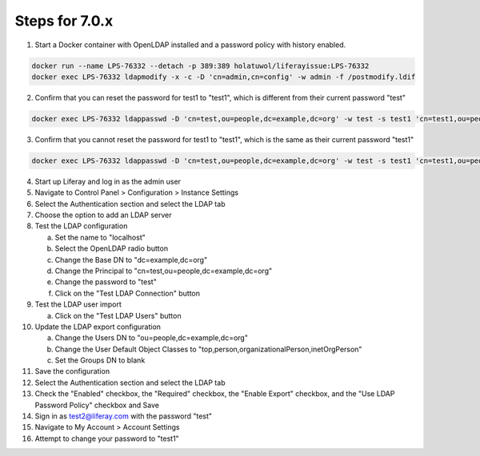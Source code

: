 Steps for 7.0.x
---------------

1.	Start a Docker container with OpenLDAP installed and a password policy with history enabled.

.. code-block:: bash

	docker run --name LPS-76332 --detach -p 389:389 holatuwol/liferayissue:LPS-76332
	docker exec LPS-76332 ldapmodify -x -c -D 'cn=admin,cn=config' -w admin -f /postmodify.ldif

2.	Confirm that you can reset the password for test1 to "test1", which is different from their current password "test"

.. code-block:: bash

	docker exec LPS-76332 ldappasswd -D 'cn=test,ou=people,dc=example,dc=org' -w test -s test1 'cn=test1,ou=people,dc=example,dc=org'

3.	Confirm that you cannot reset the password for test1 to "test1", which is the same as their current password "test1"

.. code-block:: bash

	docker exec LPS-76332 ldappasswd -D 'cn=test,ou=people,dc=example,dc=org' -w test -s test1 'cn=test1,ou=people,dc=example,dc=org'

4.	Start up Liferay and log in as the admin user
5.	Navigate to Control Panel > Configuration > Instance Settings
6.	Select the Authentication section and select the LDAP tab
7.	Choose the option to add an LDAP server
8.	Test the LDAP configuration

	a.	Set the name to "localhost"
	b.	Select the OpenLDAP radio button
	c.	Change the Base DN to "dc=example,dc=org"
	d.	Change the Principal to "cn=test,ou=people,dc=example,dc=org"
	e.	Change the password to "test"
	f.	Click on the "Test LDAP Connection" button

9.	Test the LDAP user import

	a.	Click on the "Test LDAP Users" button

10.	Update the LDAP export configuration

	a.	Change the Users DN to "ou=people,dc=example,dc=org"
	b.	Change the User Default Object Classes to "top,person,organizationalPerson,inetOrgPerson"
	c.	Set the Groups DN to blank

11.	Save the configuration
12.	Select the Authentication section and select the LDAP tab
13.	Check the "Enabled" checkbox, the "Required" checkbox, the "Enable Export" checkbox, and the "Use LDAP Password Policy" checkbox and Save
14.	Sign in as test2@liferay.com with the password "test"
15.	Navigate to My Account > Account Settings
16.	Attempt to change your password to "test1"
